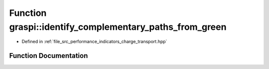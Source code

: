 .. _exhale_function_performance__indicators__charge__transport_8hpp_1a8a9d93f04353b4b1b2905656a2e50b2c:

Function graspi::identify_complementary_paths_from_green
========================================================

- Defined in :ref:`file_src_performance_indicators_charge_transport.hpp`


Function Documentation
----------------------


.. doxygenfunction:: graspi::identify_complementary_paths_from_green(graph_t *, const vertex_colors_t&, const edge_colors_t&, const vertex_ccs_t&, const ccs_t&)

